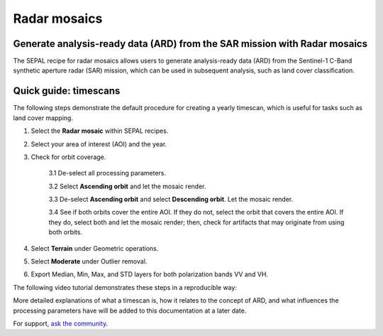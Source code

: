 Radar mosaics
=============

Generate analysis-ready data (ARD) from the SAR mission with Radar mosaics
--------------------------------------------------------------------------

The SEPAL recipe for radar mosaics allows users to generate analysis-ready data (ARD) from the Sentinel-1 C-Band synthetic aperture radar (SAR) mission, which can be used in subsequent analysis, such as land cover classification.

Quick guide: timescans
----------------------

The following steps demonstrate the default procedure for creating a yearly timescan, which is useful for tasks such as land cover mapping.

1. Select the **Radar mosaic** within SEPAL recipes.
2. Select your area of interest (AOI) and the year.
3. Check for orbit coverage.

    3.1 De-select all processing parameters.

    3.2 Select **Ascending orbit** and let the mosaic render.

    3.3 De-select **Ascending orbit** and select **Descending orbit**. Let the mosaic render.

    3.4 See if both orbits cover the entire AOI. If they do not, select the orbit that covers the entire AOI. If they do, select both and let the mosaic render; then, check for artifacts that may originate from using both orbits.

4. Select **Terrain** under Geometric operations.
5. Select **Moderate** under Outlier removal.
6. Export Median, Min, Max, and STD layers for both polarization bands VV and VH.

The following video tutorial demonstrates these steps in a reproducible way:

.. youtube:: lip8C4tq7ig
    :height: 315
    :width: 560

More detailed explanations of what a timescan is, how it relates to the concept of ARD, and what influences the processing parameters have will be added to this documentation at a later date.

For support, `ask the community <https://groups.google.com/g/sepal-users>`__.
